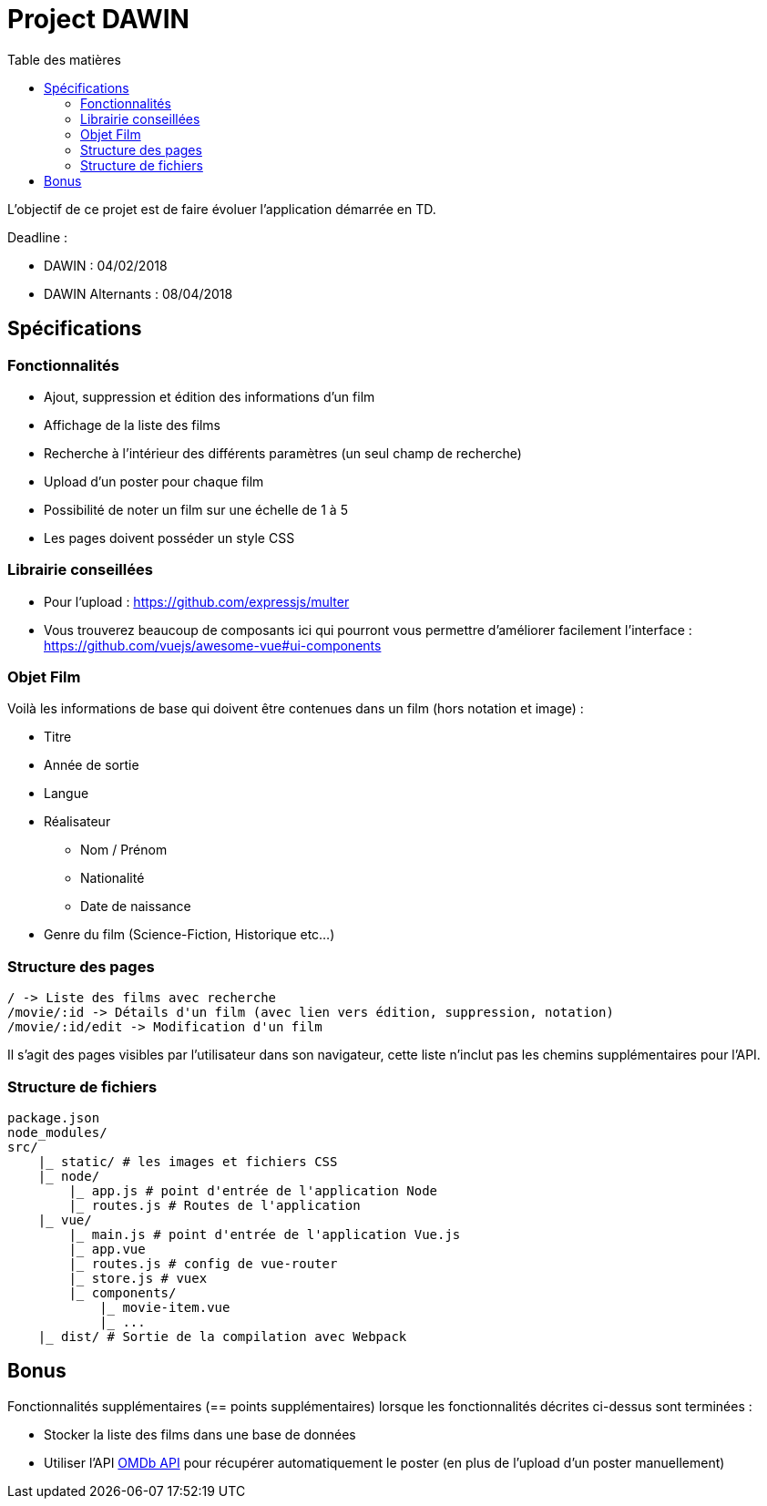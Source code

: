 :step: 0
:source-highlighter: highlightjs
:sourcedir: src/
:imagesdir: images/

:toc:
:toc-title: Table des matières

= Project DAWIN

L'objectif de ce projet est de faire évoluer l'application démarrée en TD.

Deadline :

* DAWIN : 04/02/2018
* DAWIN Alternants : 08/04/2018

== Spécifications

=== Fonctionnalités

* Ajout, suppression et édition des informations d'un film
* Affichage de la liste des films
* Recherche à l'intérieur des différents paramètres (un seul champ de recherche)
* Upload d'un poster pour chaque film
* Possibilité de noter un film sur une échelle de 1 à 5
* Les pages doivent posséder un style CSS

=== Librairie conseillées

* Pour l'upload : https://github.com/expressjs/multer
* Vous trouverez beaucoup de composants ici qui pourront vous permettre d'améliorer facilement l'interface : https://github.com/vuejs/awesome-vue#ui-components

=== Objet Film

Voilà les informations de base qui doivent être contenues dans un film (hors notation et image) :

* Titre
* Année de sortie
* Langue
* Réalisateur
    ** Nom / Prénom
    ** Nationalité
    ** Date de naissance
* Genre du film (Science-Fiction, Historique etc...)

=== Structure des pages

```text
/ -> Liste des films avec recherche
/movie/:id -> Détails d'un film (avec lien vers édition, suppression, notation)
/movie/:id/edit -> Modification d'un film
```

Il s'agit des pages visibles par l'utilisateur dans son navigateur, cette liste n'inclut pas les chemins supplémentaires pour l'API.

=== Structure de fichiers

```tree
package.json
node_modules/
src/
    |_ static/ # les images et fichiers CSS
    |_ node/
        |_ app.js # point d'entrée de l'application Node
        |_ routes.js # Routes de l'application
    |_ vue/
        |_ main.js # point d'entrée de l'application Vue.js
        |_ app.vue
        |_ routes.js # config de vue-router
        |_ store.js # vuex
        |_ components/
            |_ movie-item.vue
            |_ ...  
    |_ dist/ # Sortie de la compilation avec Webpack
```

== Bonus

Fonctionnalités supplémentaires (== points supplémentaires) lorsque les fonctionnalités décrites ci-dessus sont terminées :

* Stocker la liste des films dans une base de données
* Utiliser l'API https://www.omdbapi.com/[OMDb API] pour récupérer automatiquement le poster (en plus de l'upload d'un poster manuellement)